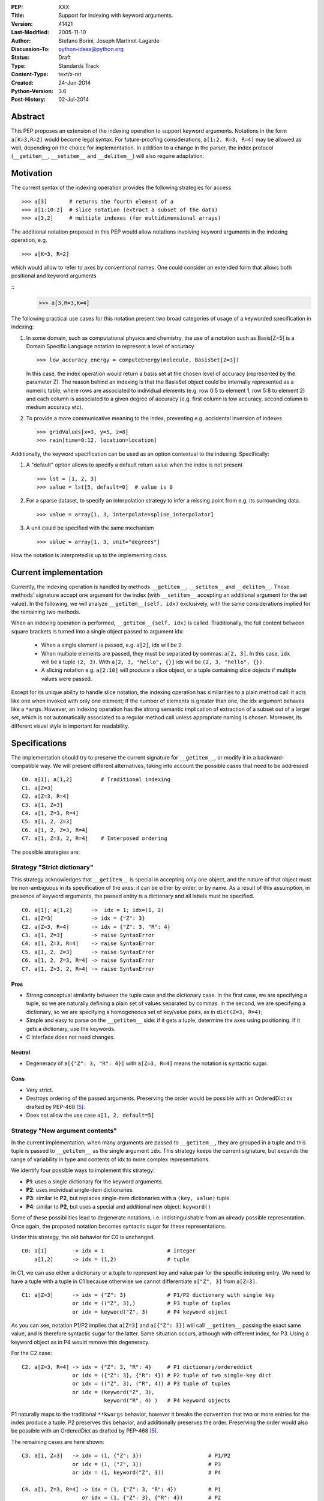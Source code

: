 :PEP: XXX
:Title: Support for indexing with keyword arguments.
:Version: $Revision: 41421 $
:Last-Modified: $Date: 2005-11-10 06:42:20 -0800 (Thu, 10 Nov 2005) $
:Author: Stefano Borini, Joseph Martinot-Lagarde 
:Discussion-To: python-ideas@python.org
:Status: Draft
:Type: Standards Track
:Content-Type: text/x-rst
:Created: 24-Jun-2014
:Python-Version: 3.6
:Post-History: 02-Jul-2014

Abstract
========

This PEP proposes an extension of the indexing operation to support keyword
arguments. Notations in the form ``a[K=3,R=2]`` would become legal syntax.
For future-proofing considerations, ``a[1:2, K=3, R=4]`` may be allowed as well,
depending on the choice for implementation. In addition to a change in the parser, 
the index protocol (``__getitem__``, ``__setitem__`` and ``__delitem__``) will 
also require adaptation.

Motivation
==========

The current syntax of the indexing operation provides the following 
strategies for access 

::

    >>> a[3]       # returns the fourth element of a
    >>> a[1:10:2]  # slice notation (extract a subset of the data)
    >>> a[3,2]     # multiple indexes (for multidimensional arrays)

The additional notation proposed in this PEP would allow notations involving
keyword arguments in the indexing operation, e.g.

::

    >>> a[K=3, R=2]

which would allow to refer to axes by conventional names. 
One could consider an extended form that allows both positional and keyword
arguments

::
    >>> a[3,R=3,K=4]


The following practical use cases for this notation present two broad
categories of usage of a keyworded specification in indexing:

1. In some domain, such as computational physics and chemistry, the use of a
   notation such as Basis[Z=5] is a Domain Specific Language notation to represent 
   a level of accuracy

   ::

     >>> low_accuracy_energy = computeEnergy(molecule, BasisSet[Z=3])

   In this case, the index operation would return a basis set at the chosen level
   of accuracy (represented by the parameter Z). The reason behind an indexing is that
   the BasisSet object could be internally represented as a numeric table, where
   rows are associated to individual elements (e.g. row 0:5 to element 1, 
   row 5:8 to element 2) and each column is associated to a given degree of accuracy
   (e.g. first column is low accuracy, second column is medium accuracy etc).

2. To provide a more communicative meaning to the index, preventing e.g. accidental
   inversion of indexes

   ::

     >>> gridValues[x=3, y=5, z=8]
     >>> rain[time=0:12, location=location]


Additionally, the keyword specification can be used as an option contextual to
the indexing. Specifically:

1. A "default" option allows to specify a default return value when the index
   is not present

   ::

     >>> lst = [1, 2, 3]
     >>> value = lst[5, default=0]  # value is 0

2. For a sparse dataset, to specify an interpolation strategy 
   to infer a missing point from e.g. its surrounding data.

   ::

     >>> value = array[1, 3, interpolate=spline_interpolator]

3. A unit could be specified with the same mechanism

   ::

     >>> value = array[1, 3, unit="degrees"]

How the notation is interpreted is up to the implementing class. 

Current implementation
======================

Currently, the indexing operation is handled by methods ``__getitem__``,
``__setitem__`` and ``__delitem__``. These methods' signature accept one argument
for the index (with ``__setitem__`` accepting an additional argument for the set
value). In the following, we will analyze ``__getitem__(self, idx)`` exclusively,
with the same considerations implied for the remaining two methods.

When an indexing operation is performed, ``__getitem__(self, idx)`` is called.
Traditionally, the full content between square brackets is turned into a single
object passed to argument idx:

    - When a single element is passed, e.g. ``a[2]``, idx will be ``2``. 
    - When multiple elements are passed, they must be separated by commas: ``a[2, 3]``.
      In this case, ``idx`` will be a tuple ``(2, 3)``. With ``a[2, 3, "hello", {}]`` 
      idx will be ``(2, 3, "hello", {})``.
    - A slicing notation e.g. ``a[2:10]`` will produce a slice object, or a tuple
      containing slice objects if multiple values were passed.

Except for its unique ability to handle slice notation, the indexing operation
has similarities to a plain method call: it acts like one when invoked with
only one element; If the number of elements is greater than one, the idx
argument behaves like a ``*args``. However, an indexing operation has the strong
semantic implication of extraction of a subset out of a larger set, which is
not automatically associated to a regular method call unless appropriate naming
is chosen. Moreover, its different visual style is important for readability.

Specifications
==============

The implementation should try to preserve the current signature for
``__getitem__``, or modify it in a backward-compatible way. We will present
different alternatives, taking into account the possible cases that need
to be addressed

::

    C0. a[1]; a[1,2]         # Traditional indexing
    C1. a[Z=3] 
    C2. a[Z=3, R=4]
    C3. a[1, Z=3]
    C4. a[1, Z=3, R=4]
    C5. a[1, 2, Z=3]
    C6. a[1, 2, Z=3, R=4]
    C7. a[1, Z=3, 2, R=4]    # Interposed ordering

The possible strategies are:

Strategy "Strict dictionary"
-----------------------------

This strategy acknowledges that ``__getitem__`` is special in accepting only one object,
and the nature of that object must be non-ambiguous in its specification of the
axes: it can be either by order, or by name.  As a result of this assumption,
in presence of keyword arguments, the passed entity is a dictionary and all
labels must be specified.

::

    C0. a[1]; a[1,2]      ->  idx = 1; idx=(1, 2)
    C1. a[Z=3]            -> idx = {"Z": 3}
    C2. a[Z=3, R=4]       -> idx = {"Z": 3, "R": 4}
    C3. a[1, Z=3]         -> raise SyntaxError
    C4. a[1, Z=3, R=4]    -> raise SyntaxError
    C5. a[1, 2, Z=3]      -> raise SyntaxError
    C6. a[1, 2, Z=3, R=4] -> raise SyntaxError
    C7. a[1, Z=3, 2, R=4] -> raise SyntaxError

Pros
''''

- Strong conceptual similarity between the tuple case and the dictionary case.
  In the first case, we are specifying a tuple, so we are naturally defining
  a plain set of values separated by commas. In the second, we are specifying a
  dictionary, so we are specifying a homogeneous set of key/value pairs, as
  in ``dict(Z=3, R=4)``;
- Simple and easy to parse on the ``__getitem__`` side: if it gets a tuple, 
  determine the axes using positioning. If it gets a dictionary, use 
  the keywords.
- C interface does not need changes.

Neutral
'''''''

- Degeneracy of ``a[{"Z": 3, "R": 4}]`` with ``a[Z=3, R=4]`` means the notation
  is syntactic sugar.

Cons
''''

- Very strict.
- Destroys ordering of the passed arguments. Preserving the
  order would be possible with an OrderedDict as drafted by PEP-468 [#PEP-468]_.
- Does not allow the use case ``a[1, 2, default=5]``

Strategy "New argument contents"
--------------------------------------------------

In the current implementation, when many arguments are passed to ``__getitem__``,
they are grouped in a tuple and this tuple is passed to ``__getitem__`` as the 
single argument ``idx``. This strategy keeps the current signature, but expands the
range of variability in type and contents of idx to more complex representations. 

We identify four possible ways to implement this strategy:

- **P1**: uses a single dictionary for the keyword arguments. 
- **P2**: uses individual single-item dictionaries.
- **P3**: similar to **P2**, but replaces single-item dictionaries with a ``(key, value)`` tuple.
- **P4**: similar to **P2**, but uses a special and additional new object: ``keyword()``

Some of these possibilities lead to degenerate notations, i.e. indistinguishable 
from an already possible representation. Once again, the proposed notation 
becomes syntactic sugar for these representations.

Under this strategy, the old behavior for C0 is unchanged.

::

    C0: a[1]        -> idx = 1                    # integer
        a[1,2]      -> idx = (1,2)                # tuple

In C1, we can use either a dictionary or a tuple to represent key and value pair 
for the specific indexing entry. We need to have a tuple with a tuple in C1 
because otherwise we cannot differentiate ``a["Z", 3]`` from ``a[Z=3]``. 

::

    C1: a[Z=3]      -> idx = {"Z": 3}             # P1/P2 dictionary with single key
                    or idx = (("Z", 3),)          # P3 tuple of tuples 
                    or idx = keyword("Z", 3)      # P4 keyword object 

As you can see, notation P1/P2 implies that ``a[Z=3]`` and ``a[{"Z": 3}]`` will
call ``__getitem__`` passing the exact same value, and is therefore syntactic
sugar for the latter. Same situation occurs, although with different index, for
P3. Using a keyword object as in P4 would remove this degeneracy.

For the C2 case:

::

    C2. a[Z=3, R=4] -> idx = {"Z": 3, "R": 4}     # P1 dictionary/ordereddict 
                    or idx = ({"Z": 3}, {"R": 4}) # P2 tuple of two single-key dict 
                    or idx = (("Z", 3), ("R", 4)) # P3 tuple of tuples 
                    or idx = (keyword("Z", 3), 
                              keyword("R", 4) )   # P4 keyword objects


P1 naturally maps to the traditional ``**kwargs`` behavior, however it breaks
the convention that two or more entries for the index produce a tuple.  P2
preserves this behavior, and additionally preserves the order.  Preserving the
order would also be possible with an OrderedDict as drafted by PEP-468 [#PEP-468]_.

The remaining cases are here shown:

::

    C3. a[1, Z=3]   -> idx = (1, {"Z": 3})                     # P1/P2
                    or idx = (1, ("Z", 3))                     # P3
                    or idx = (1, keyword("Z", 3))              # P4
                    
    C4. a[1, Z=3, R=4] -> idx = (1, {"Z": 3, "R": 4})          # P1
                       or idx = (1, {"Z": 3}, {"R": 4})        # P2
                       or idx = (1, ("Z", 3), ("R", 4))        # P3
                       or idx = (1, keyword("Z", 3),         
                                    keyword("R", 4))           # P4
                           
    C5. a[1, 2, Z=3]   -> idx = (1, 2, {"Z": 3})               # P1/P2 
                       or idx = (1, 2, ("Z", 3))               # P3
                       or idx = (1, 2, keyword("Z", 3))        # P4
                           
    C6. a[1, 2, Z=3, R=4] -> idx = (1, 2, {"Z":3, "R": 4})     # P1
                          or idx = (1, 2, {"Z": 3}, {"R": 4})  # P2
                          or idx = (1, 2, ("Z", 3), ("R", 4))  # P3
                          or idx = (1, 2, keyword("Z", 3), 
                                          keyword("R", 4))     # P4
                              
    C7. a[1, Z=3, 2, R=4] -> idx = (1, 2, {"Z": 3, "R": 4})    # P1. Pack the keyword arguments. Ugly and unexpected.
                          or raise SyntaxError                 # P1. Same behavior as in function calls.
                          or idx = (1, {"Z": 3}, 2, {"R": 4})  # P2
                          or idx =  (1, ("Z", 3), 2, ("R", 4)) # P3
                          or idx =  (1, keyword("Z", 3), 
                                     2, keyword("R", 4))       # P4

Pros
'''' 
- Signature is unchanged; 
- P2/P3 can preserve ordering of keyword arguments as specified at indexing, 
- P1 needs an OrderedDict, but would destroy interposed ordering if allowed: 
  all keyword indexes would be dumped into the dictionary;
- Stays within traditional types: tuples and dicts. Evt. OrderedDict;
- Some proposed strategies are similar in behavior to a traditional function call;
- The C interface for ``PyObject_GetItem`` and family would remain unchanged.

Cons
'''' 
- Apparenty complex and wasteful; 
- Degeneracy in notation (e.g. ``a[Z=3]`` and ``a[{"Z":3}]`` are equivalent and
  indistinguishable notations at the ``__[get|set|del]item__`` level).
  This behavior may or may not be acceptable.
- for P4, an additional object similar in nature to slice() is needed,
  but only to disambiguate the above degeneracy.
- idx type and layout seems to change depending on the whims of the caller;
- May be complex to parse what is passed, especially in the case of tuple of tuples;
- P2 Creates a lot of single keys dictionary as members of a tuple. Looks ugly.
  P3 would be lighter and easier to use than the tuple of dicts, and still 
  preserves order (unlike the regular dict), but would result in clumsy 
  extraction of keywords.

Strategy 2: kwargs argument
---------------------------

``__getitem__`` accepts an optional ``**kwargs`` argument which should be keyword only. 
``idx`` also becomes optional to support a case where no non-keyword arguments are allowed.
The signature would then be either 

::

    __getitem__(self, idx) 
    __getitem__(self, idx, **kwargs)
    __getitem__(self, **kwargs) 

Applied to our cases would produce:

::

    C0. a[1,2]            -> idx=(1,2);  kwargs={}
    C1. a[Z=3]            -> idx=None ;  kwargs={"Z":3}
    C2. a[Z=3, R=4]       -> idx=None ;  kwargs={"Z":3, "R":4}
    C3. a[1, Z=3]         -> idx=1    ;  kwargs={"Z":3}
    C4. a[1, Z=3, R=4]    -> idx=1    ;  kwargs={"Z":3, "R":4} 
    C5. a[1, 2, Z=3]      -> idx=(1,2);  kwargs={"Z":3}
    C6. a[1, 2, Z=3, R=4] -> idx=(1,2);  kwargs={"Z":3, "R":4}
    C7. a[1, Z=3, 2, R=4] -> raise SyntaxError # in agreement to function behavior

Empty indexing ``a[]`` of course remains invalid syntax.

Pros
'''' 
- Similar to function call, evolves naturally from it;
- Use of keyword indexing with an object whose ``__getitem__``
  doesn't have a kwargs will fail in an obvious way.
  That's not the case for the other strategies.

Cons
'''' 
- It doesn't preserve order, unless an OrderedDict is used;
- Forbids C7, but is it really needed?
- Requires a change in the C interface to pass an additional
  PyObject for the keyword arguments.

Strategy "named tuple"
-----------------------

Return a named tuple for idx instead of a tuple.  Keyword arguments would
obviousely have their key as key, and positional argument would have an
underscore followed by their order:

::

    C0. a[1]; a[1,2]      -> idx = 1; idx=(_0=1, _1=2)
    C1. a[Z=3]            -> idx = (Z=3)
    C2. a[Z=3, R=2]       -> idx = (Z=3, R=2)
    C3. a[1, Z=3]         -> idx = (_0=1, Z=3) 
    C4. a[1, Z=3, R=2]    -> idx = (_0=1, Z=3, R=2)
    C5. a[1, 2, Z=3]      -> idx = (_0=1, _2=2, Z=3)
    C6. a[1, 2, Z=3, R=4] -> (_0=1, _1=2, Z=3, R=4)
    C7. a[1, Z=3, 2, R=4] -> (_0=1, Z=3, _1=2, R=4) 
                          or (_0=1, Z=3, _2=2, R=4)
                          or raise SyntaxError

The required typename of the namedtuple could be ``Index`` or the name of the
argument in the function definition, it keeps the ordering and is easy to
analyse by using the ``_fields`` attribute. It is backward compatible, provided
that C0 with more than one entry now passes a namedtuple instead of a plain
tuple.  It should be faster than creating many one element dictionaries, too.

Pros 
''''
- Looks really nice. namedtuple transparently replaces tuple and gracefully
  degrades to the old behavior.
- Does not require a change in the C interface

Cons 
''''
- According to some sources [3]_ namedtuple is not well developed.
  To include it as such important object would probably require rework
  and improvement;
- The namedtuple fields, and thus the type, will have to change according
  to the passed arguments. This can be a performance bottleneck, and makes
  it impossible to guarantee that two subsequent index accesses get the same
  Index class;
- the ``_n`` "magic" fields are a bit unusual, but ipython already uses them
  for result history.
- Python currently has no builtin namedtuple. The current one is available
  in the "collections" module in the standard library.
- Differently from a function, the two notations ``gridValues[x=3, y=5, z=8]``
  and ``gridValues[3,5,8]`` would not gracefully match if the order is modified
  at call time (e.g. we ask for ``gridValues[y=5, z=8, x=3])``. In a function, 
  we can pre-define argument names so that keyword arguments are properly
  matched. Not so in ``__getitem__``, leaving the task for interpreting and
  matching to ``__getitem__`` itself.


C interface
===========

As briefly introduced in the previous analysis, the C interface would 
potentially have to change to allow the new feature. Specifically,
``PyObject_GetItem`` and related routines would have to accept an additional 
``PyObject *kw`` argument for Strategy 2. The remaining strategies would not
require a change in the C function signatures, but the different nature of the
passed object would potentially require adaptation. 

Strategy "named tuple" would behave correctly without any change: the class
returned by the factory method in collections returns a subclass of tuple,
meaning that ``PyTuple_*`` functions can handle the resulting object.

Alternative Strategies
======================

In this section, we present alternative strategies that would workaround the
missing feature and make the proposed enhancement not worth of implementation.

Use a method
------------

One could keep the indexing as is, and use a traditional ``get()`` method for those
cases where basic indexing is not enough. This is a good point, but as already
reported in the introduction, methods have a different semantic weight from
indexing, and you can't use slices directly in methods. Compare e.g. 
``a[1:3, Z=2]`` with ``a.get(slice(1,3), Z=2)``.

The authors however recognize this argument as compelling, and the advantage
in semantic expressivity of a keyword-based indexing may be offset by a rarely
used feature that does not bring enough benefit and may have limited adoption.

Emulate requested behavior by abusing the slice object
------------------------------------------------------

This extremely creative method exploits the slice objects' behavior, provided
that one accepts to use strings (or instantiate properly named placeholder
objects for the keys), and accept to use ":" instead of "=".

::

    >>> a["K":3]
    slice('K', 3, None)
    >>> a["K":3, "R":4]
    (slice('K', 3, None), slice('R', 4, None))
    >>> 

While clearly smart, this approach does not allow easy inquire of the key/value
pair, it's too clever and esotheric, and does not allow to pass a slice as in
``a[K=1:10:2]``

However, Tim Delaney comments 

    "I really do think that ``a[b=c, d=e]`` should just be syntax sugar for 
    ``a['b':c, 'd':e]``. It's simple to explain, and gives the greatest backwards 
    compatibility. In particular, libraries that already abused slices in this 
    way will just continue to work with the new syntax."

Pass a dictionary as an additional index
----------------------------------------

::

    >>> a[1, 2, {"K": 3}]

this notation, although less elegant, can already be used and achieves similar
results. It's evident that the proposed Strategy 1 can be interpreted as
syntactic sugar for this notation.

Additional Comments 
===================

Commenters also expressed the following relevant points:

Relevance of ordering of keyword arguments
------------------------------------------

As part of the discussion of this PEP, it's important to decide if the ordering
information of the keyword arguments is important, and if indexes and keys can
be ordered in an arbitrary way (e.g. ``a[1,Z=3,2,R=4]``). PEP-468 [#PEP-468]_
tries to address the first point by proposing the use of an ordereddict,
however one would be inclined to accept that keyword arguments in indexing are
equivalent to kwargs in function calls, and therefore as of today equally
unordered, and with the same restrictions.

Need for homogeneity of behavior
--------------------------------

Relative to Strategy 1, a comment from Ian Cordasco points out that "it would
be unreasonable for just one method to behave totally differently from the
standard behaviour in Python.  It would be confusing for only ``__getitem__`` (and
ostensibly, ``__setitem__``) to take keyword arguments but instead of turning them
into a dictionary, turn them into individual single-item dictionaries." We
agree with his point, however it must be pointed out that ``__getitem__`` is
already special in some regards when it comes to passed arguments.

Chris Angelico also states: 

    "it seems very odd to start out by saying "here, let's give indexing the
    option to carry keyword args, just like with function calls", and then come
    back and say "oh, but unlike function calls, they're inherently ordered and
    carried very differently"." Again, we agree on this point.  The most
    straightforward strategy to keep homogeneity would be Strategy 2, opening to a
    ``**kwargs`` argument on ``__getitem__``.

Having .get() become obsolete for indexing with default fallback
----------------------------------------------------------------

Introducing a "default" keyword could make ``dict.get()`` obsolete, which would be
replaced by ``d["key", default=3]``. Chris Angelico however states: 

    "Currently, you need to write ``__getitem__`` (which raises an exception on
    finding a problem) plus something else, e.g. ``get()``, which returns a default
    instead. By your proposal, both branches would go inside ``__getitem__``, which
    means they could share code; but there still need to be two branches." 

Additionally, Chris continues: 

    "There'll be an ad-hoc and fairly arbitrary puddle of names (some will go
    ``default=``, others will say that's way too long and go ``def=``, except that
    that's a keyword so they'll use ``dflt=`` or something...), unless there's a
    strong force pushing people to one consistent name.". 

This argument is valid but it's equally valid for any function call, and is
generally fixed by established convention and documentation.

On degeneracy of notation for Strategy 1
----------------------------------------

User Drekin commented: "The case of ``a[Z=3]`` and ``a[{"Z": 3}]`` is similar to
current ``a[1, 2]`` and ``a[(1, 2)]``.  Even though one may argue that the parentheses
are actually not part of tuple notation but are just needed because of syntax,
it may look as degeneracy of notation when compared to function call: ``f(1, 2)``
is not the same thing as ``f((1, 2))``.". 

References
==========

.. [1] "keyword-only args in __getitem__"
       (http://article.gmane.org/gmane.comp.python.ideas/27584)

.. [2] "Accepting keyword arguments for __getitem__"
       (https://mail.python.org/pipermail/python-ideas/2014-June/028164.html)

.. [3] "namedtuple is not as good as it should be"
       (https://mail.python.org/pipermail/python-ideas/2013-June/021257.html)

.. [4] "PEP pre-draft: Support for indexing with keyword arguments"
       https://mail.python.org/pipermail/python-ideas/2014-July/028250.html

.. [#PEP-468] "Preserving the order of \*\*kwargs in a function." 
              http://legacy.python.org/dev/peps/pep-0468/
 
Copyright
=========

This document has been placed in the public domain.



..
   Local Variables:
   mode: indented-text
   indent-tabs-mode: nil
   sentence-end-double-space: t
   fill-column: 70
   End:
